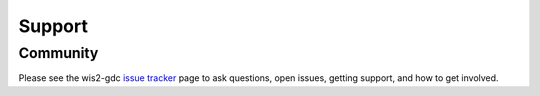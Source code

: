 .. _support:

Support
=======

Community
---------

Please see the wis2-gdc `issue tracker <https://github.com/wmo-im/wis2-gdc>`_ page to ask questions, open issues, getting support, and how to get involved.
